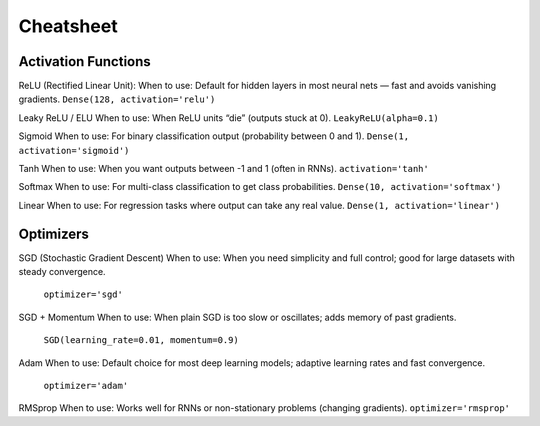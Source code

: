 Cheatsheet
======================


Activation Functions
~~~~~~~~~~~~~~~~~~~~~

ReLU (Rectified Linear Unit):
When to use: Default for hidden layers in most neural nets — fast and avoids vanishing gradients.  
``Dense(128, activation='relu')``

Leaky ReLU / ELU      
When to use: When ReLU units “die” (outputs stuck at 0).    
``LeakyReLU(alpha=0.1)``

Sigmoid               
When to use: For binary classification output (probability between 0 and 1).  
``Dense(1, activation='sigmoid')``

Tanh                  
When to use: When you want outputs between -1 and 1 (often in RNNs).  
``activation='tanh'``

Softmax               
When to use: For multi-class classification to get class probabilities.  
``Dense(10, activation='softmax')``

Linear                
When to use: For regression tasks where output can take any real value.  
``Dense(1, activation='linear')``

Optimizers
~~~~~~~~~~~

SGD (Stochastic Gradient Descent)  
When to use: When you need simplicity and full control; good for large datasets with steady convergence. 
 ``optimizer='sgd'``

SGD + Momentum      
When to use: When plain SGD is too slow or oscillates; adds memory of past gradients. 
 ``SGD(learning_rate=0.01, momentum=0.9)``

Adam                
When to use: Default choice for most deep learning models; adaptive learning rates and fast convergence. 
 ``optimizer='adam'``

RMSprop            
When to use: Works well for RNNs or non-stationary problems (changing gradients).  
``optimizer='rmsprop'``



